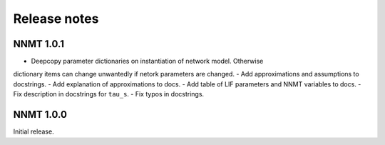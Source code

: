 .. _sec_release_notes:

=============
Release notes
=============

**********
NNMT 1.0.1
**********

- Deepcopy parameter dictionaries on instantiation of network model. Otherwise
dictionary items can change unwantedly if netork parameters are changed.
- Add approximations and assumptions to docstrings.
- Add explanation of approximations to docs.
- Add table of LIF parameters and NNMT variables to docs.
- Fix description in docstrings for ``tau_s``.
- Fix typos in docstrings.

**********
NNMT 1.0.0
**********

Initial release.